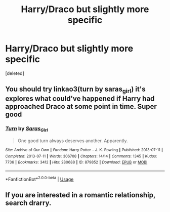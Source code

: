#+TITLE: Harry/Draco but slightly more specific

* Harry/Draco but slightly more specific
:PROPERTIES:
:Score: 0
:DateUnix: 1582650513.0
:DateShort: 2020-Feb-25
:FlairText: Request
:END:
[deleted]


** You should try linkao3(turn by saras_girl) it's explores what could've happened if Harry had approached Draco at some point in time. Super good
:PROPERTIES:
:Score: 2
:DateUnix: 1582720259.0
:DateShort: 2020-Feb-26
:END:

*** [[https://archiveofourown.org/works/879852][*/Turn/*]] by [[https://www.archiveofourown.org/users/Saras_Girl/pseuds/Saras_Girl][/Saras_Girl/]]

#+begin_quote
  One good turn always deserves another. Apparently.
#+end_quote

^{/Site/:} ^{Archive} ^{of} ^{Our} ^{Own} ^{*|*} ^{/Fandom/:} ^{Harry} ^{Potter} ^{-} ^{J.} ^{K.} ^{Rowling} ^{*|*} ^{/Published/:} ^{2013-07-11} ^{*|*} ^{/Completed/:} ^{2013-07-11} ^{*|*} ^{/Words/:} ^{306708} ^{*|*} ^{/Chapters/:} ^{14/14} ^{*|*} ^{/Comments/:} ^{1345} ^{*|*} ^{/Kudos/:} ^{7736} ^{*|*} ^{/Bookmarks/:} ^{3412} ^{*|*} ^{/Hits/:} ^{280688} ^{*|*} ^{/ID/:} ^{879852} ^{*|*} ^{/Download/:} ^{[[https://archiveofourown.org/downloads/879852/Turn.epub?updated_at=1577325228][EPUB]]} ^{or} ^{[[https://archiveofourown.org/downloads/879852/Turn.mobi?updated_at=1577325228][MOBI]]}

--------------

*FanfictionBot*^{2.0.0-beta} | [[https://github.com/tusing/reddit-ffn-bot/wiki/Usage][Usage]]
:PROPERTIES:
:Author: FanfictionBot
:Score: 1
:DateUnix: 1582720277.0
:DateShort: 2020-Feb-26
:END:


** If you are interested in a romantic relationship, search drarry.
:PROPERTIES:
:Author: SlowPerspective9
:Score: 1
:DateUnix: 1582663834.0
:DateShort: 2020-Feb-26
:END:
